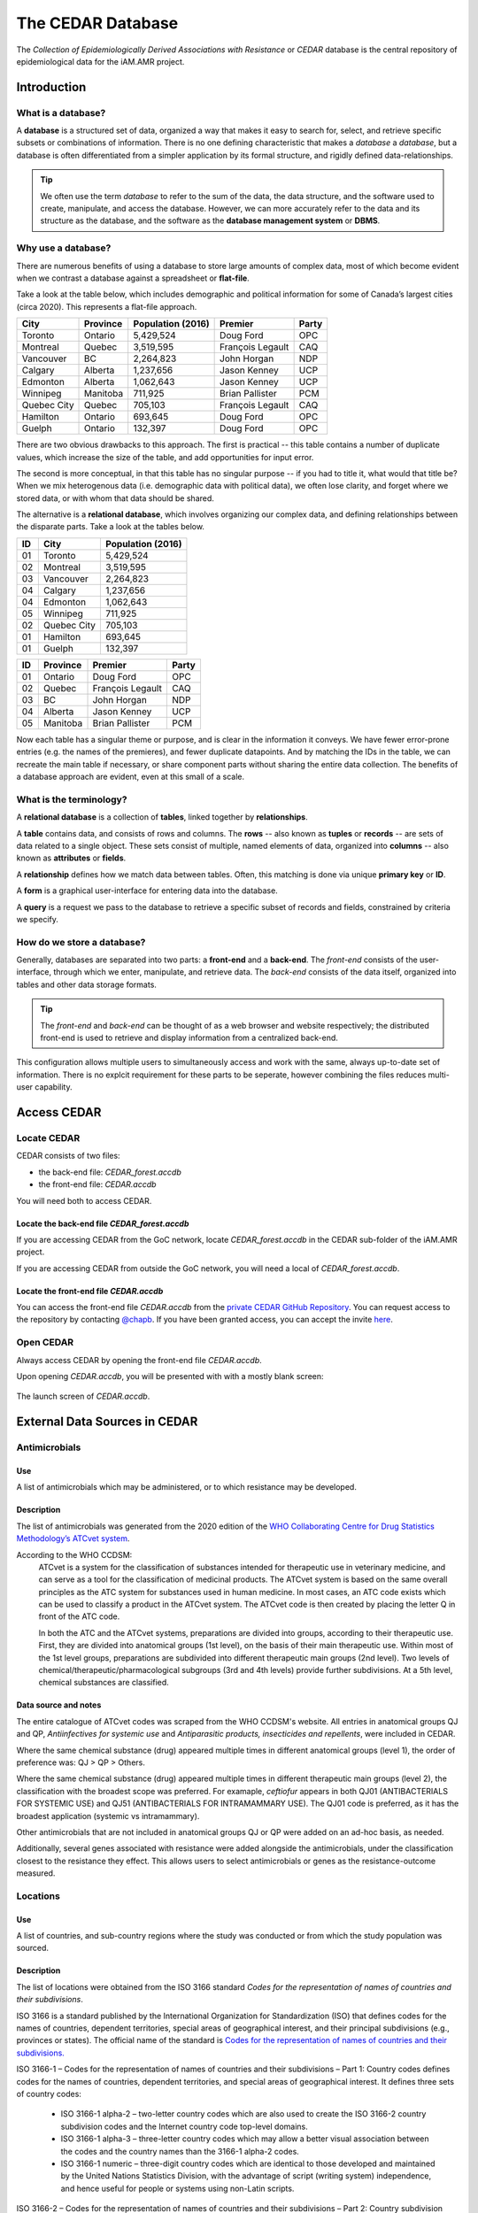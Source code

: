 

The CEDAR Database
==================

The *Collection of Epidemiologically Derived Associations with Resistance* or *CEDAR* database is the central repository of epidemiological data for the iAM.AMR project.

Introduction
------------

What is a database?
~~~~~~~~~~~~~~~~~~~
A **database** is a structured set of data, organized a way that makes it easy to search for, select, and retrieve specific subsets or combinations of information. There is no one defining characteristic that makes a *database* a *database*, but a database is often differentiated from a simpler application by its formal structure, and rigidly defined data-relationships.

.. tip:: We often use the term *database* to refer to the sum of the data, the data structure, and the software used to create, manipulate, and access the database. However, we can more accurately refer to the data and its structure as the database, and the software as the **database management system** or **DBMS**.

Why use a database?
~~~~~~~~~~~~~~~~~~~
There are numerous benefits of using a database to store large amounts of complex data, most of which become evident when we contrast a database against a spreadsheet or **flat-file**.

Take a look at the table below, which includes demographic and political information for some of Canada’s largest cities (circa 2020). This represents a flat-file approach.

===========  ==========  ====================  ================  ==========
City         Province    Population (2016)     Premier           Party
===========  ==========  ====================  ================  ==========
Toronto      Ontario     5,429,524             Doug Ford         OPC   
Montreal     Quebec      3,519,595             François Legault  CAQ   
Vancouver    BC          2,264,823             John Horgan       NDP   
Calgary      Alberta     1,237,656             Jason Kenney      UCP   
Edmonton     Alberta     1,062,643             Jason Kenney      UCP   
Winnipeg     Manitoba    711,925               Brian Pallister   PCM   
Quebec City  Quebec      705,103               François Legault  CAQ   
Hamilton     Ontario     693,645               Doug Ford         OPC   
Guelph       Ontario     132,397               Doug Ford         OPC   
===========  ==========  ====================  ================  ==========

There are two obvious drawbacks to this approach. The first is practical -- this table contains a number of duplicate values, which increase the size of the table, and add opportunities for input error.

The second is more conceptual, in that this table has no singular purpose -- if you had to title it, what would that title be? When we mix heterogenous data (i.e. demographic data with political data), we often lose clarity, and forget where we stored data, or with whom that data should be shared.

The alternative is a **relational database**, which involves organizing our complex data, and defining relationships between the disparate parts. Take a look at the tables below.

==  ===========  ====================  
ID  City         Population (2016)   
==  ===========  ==================== 
01  Toronto      5,429,524             
02  Montreal     3,519,595             
03  Vancouver    2,264,823             
04  Calgary      1,237,656             
04  Edmonton     1,062,643             
05  Winnipeg     711,925               
02  Quebec City  705,103               
01  Hamilton     693,645               
01  Guelph       132,397               
==  ===========  ====================

==  ==========  ================  ==========
ID  Province    Premier           Party
==  ==========  ================  ==========
01  Ontario     Doug Ford         OPC   
02  Quebec      François Legault  CAQ   
03  BC          John Horgan       NDP   
04  Alberta     Jason Kenney      UCP   
05  Manitoba    Brian Pallister   PCM   
==  ==========  ================  ==========

Now each table has a singular theme or purpose, and is clear in the information it conveys. We have fewer error-prone entries (e.g. the names of the premieres), and fewer duplicate datapoints. And by matching the IDs in the table, we can recreate the main table if necessary, or share component parts without sharing the entire data collection. The benefits of a database approach are evident, even at this small of a scale.

What is the terminology?
~~~~~~~~~~~~~~~~~~~~~~~~
A **relational database** is a collection of **tables**, linked together by  **relationships**.

A **table** contains data, and consists of rows and columns. The **rows** -- also known as **tuples** or **records** -- are sets of data related to a single object. These sets consist of multiple, named elements of data, organized into **columns** -- also known as **attributes** or **fields**.

A **relationship** defines how we match data between tables. Often, this matching is done via unique **primary key** or **ID**.

A **form** is a graphical user-interface for entering data into the database.

A **query** is a request we pass to the database to retrieve a specific subset of records and fields, constrained by criteria we specify.

How do we store a database?
~~~~~~~~~~~~~~~~~~~~~~~~~~~
Generally, databases are separated into two parts: a **front-end** and a **back-end**.  The *front-end* consists of the user-interface, through which we enter, manipulate, and retrieve data. The *back-end* consists of the data itself, organized into tables and other data storage formats.

.. tip:: The *front-end* and *back-end* can be thought of as a web browser and website respectively; the distributed front-end is used to retrieve and display information from a centralized back-end.

This configuration allows multiple users to simultaneously access and work with the same, always up-to-date set of information. There is no explcit requirement for these parts to be seperate, however combining the files reduces multi-user capability.


Access CEDAR
------------

Locate CEDAR
~~~~~~~~~~~~
CEDAR consists of two files:

- the back-end file: *CEDAR_forest.accdb*
- the front-end file: *CEDAR.accdb*

You will need both to access CEDAR.

Locate the back-end file *CEDAR_forest.accdb*
+++++++++++++++++++++++++++++++++++++++++++++
If you are accessing CEDAR from the GoC network, locate *CEDAR_forest.accdb* in the CEDAR sub-folder of the iAM.AMR project. 

If you are accessing CEDAR from outside the GoC network, you will need a local of *CEDAR_forest.accdb*. 

Locate the front-end file *CEDAR.accdb*
+++++++++++++++++++++++++++++++++++++++
You can access the front-end file *CEDAR.accdb* from the `private CEDAR GitHub Repository <https://github.com/chapb/CEDAR>`_. You can request access to the repository by contacting `@chapb <https://github.com/chapb>`_. If you have been granted access, you can accept the invite `here <https://github.com/chapb/CEDAR/invitations>`_.


Open CEDAR
~~~~~~~~~~
Always access CEDAR by opening the front-end file *CEDAR.accdb*.

Upon opening *CEDAR.accdb*, you will be presented with with a mostly blank screen:

.. figure:: /assets/images/cedar_launch.png
   :align: center

   The launch screen of *CEDAR.accdb*.



External Data Sources in CEDAR
------------------------------

Antimicrobials
~~~~~~~~~~~~~~

Use
+++
A list of antimicrobials which may be administered, or to which resistance may be developed.

Description
+++++++++++
The list of antimicrobials was generated from the 2020 edition of the `WHO Collaborating Centre for Drug Statistics Methodology’s <https://www.whocc.no/>`_ `ATCvet system <https://www.whocc.no/atcvet/atcvet/>`_.

According to the WHO CCDSM:
 ATCvet is a system for the classification of substances intended for therapeutic use in veterinary medicine, and can serve as a tool for the classification of medicinal products. The ATCvet system is based on the same overall principles as the ATC system for substances used in human medicine. In most cases, an ATC code exists which can be used to classify a product in the ATCvet system. The ATCvet code is then created by placing the letter Q in front of the ATC code.

 In both the ATC and the ATCvet systems, preparations are divided into groups, according to their therapeutic use. First, they are divided into anatomical groups (1st level), on the basis of their main therapeutic use. Within most of the 1st level groups, preparations are subdivided into different therapeutic main groups (2nd level). Two levels of chemical/therapeutic/pharmacological subgroups (3rd and 4th levels) provide further subdivisions. At a 5th level, chemical substances are classified.

Data source and notes
+++++++++++++++++++++
The entire catalogue of ATCvet codes was scraped from the WHO CCDSM's website. All entries in anatomical groups QJ and QP, *Antiinfectives for systemic use* and *Antiparasitic products, insecticides and repellents*, were included in CEDAR. 

Where the same chemical substance (drug) appeared multiple times in different anatomical groups (level 1), the order of preference was: QJ > QP > Others.

Where the same chemical substance (drug) appeared multiple times in different therapeutic main groups (level 2), the classification with the broadest scope was preferred. For examaple, *ceftiofur* appears in both QJ01 (ANTIBACTERIALS FOR SYSTEMIC USE) and QJ51 (ANTIBACTERIALS FOR INTRAMAMMARY USE). The QJ01 code is preferred, as it has the broadest application (systemic vs intramammary).

Other antimicrobials that are not included in anatomical groups QJ or QP were added on an ad-hoc basis, as needed.

Additionally, several genes associated with resistance were added alongside the antimicrobials, under the classification closest to the resistance they effect. This allows users to select antimicrobials or genes as the resistance-outcome measured.


Locations
~~~~~~~~~

Use
+++
A list of countries, and sub-country regions where the study was conducted or from which the study population was sourced.

Description
+++++++++++
The list of locations were obtained from the ISO 3166 standard *Codes for the representation of names of countries and their subdivisions*. 

ISO 3166 is a standard published by the International Organization for Standardization (ISO) that defines codes for the names of countries, dependent territories, special areas of geographical interest, and their principal subdivisions (e.g., provinces or states). The official name of the standard is `Codes for the representation of names of countries and their subdivisions.
<https://www.iso.org/iso-3166-country-codes.html>`_

ISO 3166-1 – Codes for the representation of names of countries and their subdivisions – Part 1: Country codes defines codes for the names of countries, dependent territories, and special areas of geographical interest. It defines three sets of country codes:

 -	ISO 3166-1 alpha-2 – two-letter country codes which are also used to create the ISO 3166-2 country subdivision codes and the Internet country code top-level domains.  

 -	ISO 3166-1 alpha-3 – three-letter country codes which may allow a better visual association between the codes and the country names than the 3166-1 alpha-2 codes.  

 -	ISO 3166-1 numeric – three-digit country codes which are identical to those developed and maintained by the United Nations Statistics Division, with the advantage of script (writing system) independence, and hence useful for people or systems using non-Latin scripts.  

ISO 3166-2 – Codes for the representation of names of countries and their subdivisions – Part 2: Country subdivision code defines codes for the names of the principal subdivisions (e.g., provinces, states, departments, regions) of all countries coded in ISO 3166-1.

ISO 3166-3 – Codes for the representation of names of countries and their subdivisions – Part 3: Code for formerly used names of countries[4] defines codes for country names which have been deleted from ISO 3166-1 since its first publication in 1974.

The ISO 3166-1 standard currently comprises 249 countries, 193 of which are sovereign states that are members of the United Nations. Many dependent territories in the ISO 3166-1 standard are also listed as a subdivision of their parent country in the ISO 3166-2 standard.

Data source and notes
+++++++++++++++++++++
The `UNECE <http://www.unece.org/cefact/codesfortrade/codes_index.html>`_ provides a list of the ISO 3166-1 codes.


